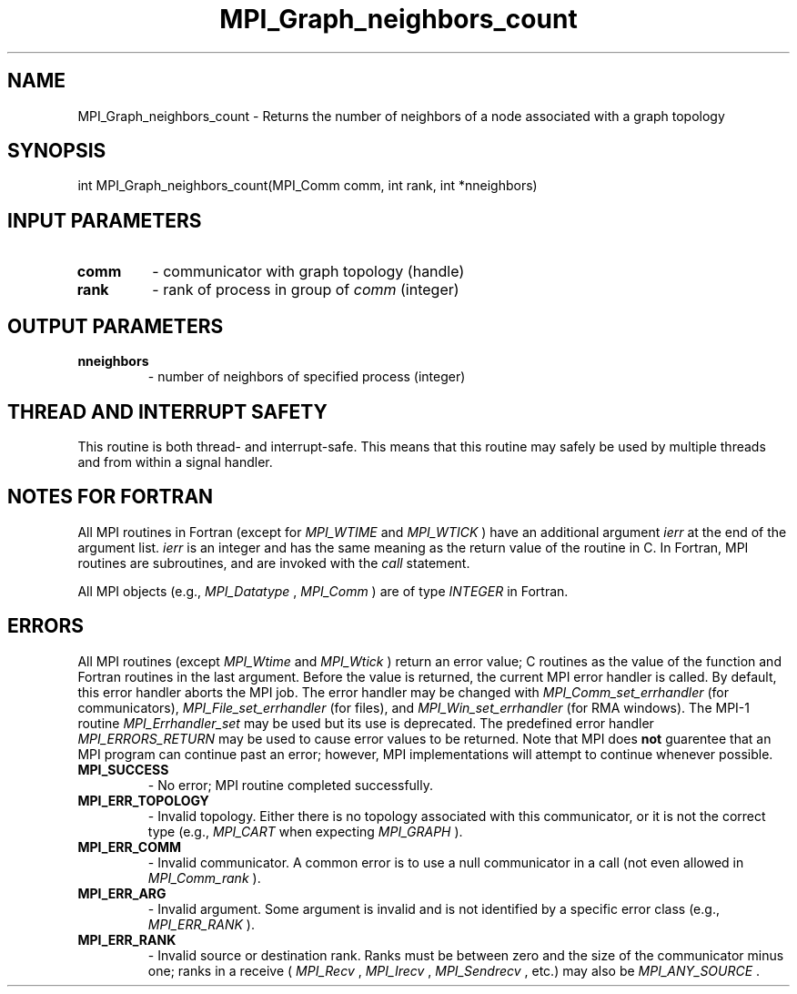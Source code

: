 .TH MPI_Graph_neighbors_count 3 "2/20/2015" " " "MPI"
.SH NAME
MPI_Graph_neighbors_count \-  Returns the number of neighbors of a node associated with a graph topology 
.SH SYNOPSIS
.nf
int MPI_Graph_neighbors_count(MPI_Comm comm, int rank, int *nneighbors)
.fi
.SH INPUT PARAMETERS
.PD 0
.TP
.B comm 
- communicator with graph topology (handle) 
.PD 1
.PD 0
.TP
.B rank 
- rank of process in group of 
.I comm
(integer) 
.PD 1

.SH OUTPUT PARAMETERS
.PD 0
.TP
.B nneighbors 
- number of neighbors of specified process (integer) 
.PD 1

.SH THREAD AND INTERRUPT SAFETY

This routine is both thread- and interrupt-safe.
This means that this routine may safely be used by multiple threads and
from within a signal handler.

.SH NOTES FOR FORTRAN
All MPI routines in Fortran (except for 
.I MPI_WTIME
and 
.I MPI_WTICK
) have
an additional argument 
.I ierr
at the end of the argument list.  
.I ierr
is an integer and has the same meaning as the return value of the routine
in C.  In Fortran, MPI routines are subroutines, and are invoked with the
.I call
statement.

All MPI objects (e.g., 
.I MPI_Datatype
, 
.I MPI_Comm
) are of type 
.I INTEGER
in Fortran.

.SH ERRORS

All MPI routines (except 
.I MPI_Wtime
and 
.I MPI_Wtick
) return an error value;
C routines as the value of the function and Fortran routines in the last
argument.  Before the value is returned, the current MPI error handler is
called.  By default, this error handler aborts the MPI job.  The error handler
may be changed with 
.I MPI_Comm_set_errhandler
(for communicators),
.I MPI_File_set_errhandler
(for files), and 
.I MPI_Win_set_errhandler
(for
RMA windows).  The MPI-1 routine 
.I MPI_Errhandler_set
may be used but
its use is deprecated.  The predefined error handler
.I MPI_ERRORS_RETURN
may be used to cause error values to be returned.
Note that MPI does 
.B not
guarentee that an MPI program can continue past
an error; however, MPI implementations will attempt to continue whenever
possible.

.PD 0
.TP
.B MPI_SUCCESS 
- No error; MPI routine completed successfully.
.PD 1
.PD 0
.TP
.B MPI_ERR_TOPOLOGY 
- Invalid topology.  Either there is no topology 
associated with this communicator, or it is not the correct type (e.g.,
.I MPI_CART
when expecting 
.I MPI_GRAPH
).
.PD 1
.PD 0
.TP
.B MPI_ERR_COMM 
- Invalid communicator.  A common error is to use a null
communicator in a call (not even allowed in 
.I MPI_Comm_rank
).
.PD 1
.PD 0
.TP
.B MPI_ERR_ARG 
- Invalid argument.  Some argument is invalid and is not
identified by a specific error class (e.g., 
.I MPI_ERR_RANK
).
.PD 1
.PD 0
.TP
.B MPI_ERR_RANK 
- Invalid source or destination rank.  Ranks must be between
zero and the size of the communicator minus one; ranks in a receive
(
.I MPI_Recv
, 
.I MPI_Irecv
, 
.I MPI_Sendrecv
, etc.) may also be 
.I MPI_ANY_SOURCE
\&.

.PD 1
